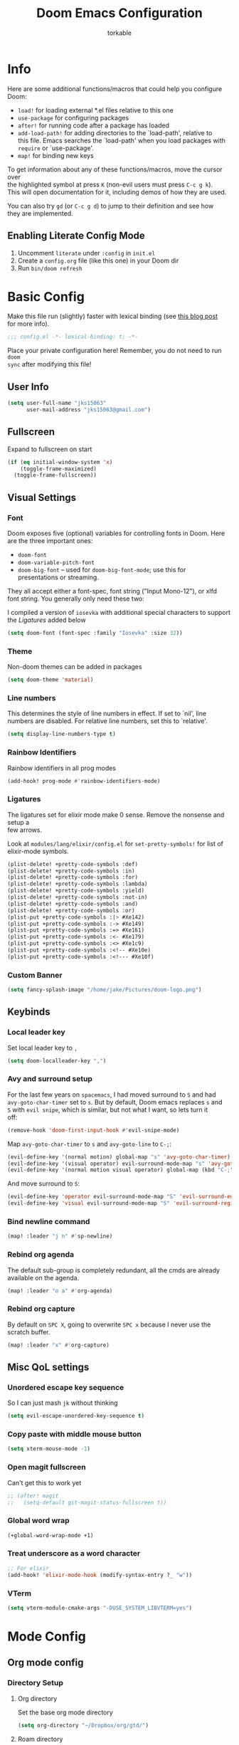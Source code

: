 #+TITLE: Doom Emacs Configuration
#+AUTHOR: torkable
#+PROPERTY: header-args:emacs-lisp :tangle yes :cache yes :results silent :comments link
#+HTML_HEAD: <link rel='shortcut icon' type='image/png' href='https://www.gnu.org/software/emacs/favicon.png'>
#+OPTIONS: \n:t
* Info
Here are some additional functions/macros that could help you configure Doom:

- ~load!~ for loading external *.el files relative to this one
- ~use-package~ for configuring packages
- ~after!~ for running code after a package has loaded
- ~add-load-path!~ for adding directories to the `load-path', relative to
  this file. Emacs searches the `load-path' when you load packages with
  ~require~ or `use-package'.
- ~map!~ for binding new keys

To get information about any of these functions/macros, move the cursor over
the highlighted symbol at press ~K~ (non-evil users must press ~C-c g k~).
This will open documentation for it, including demos of how they are used.

You can also try ~gd~ (or ~C-c g d~) to jump to their definition and see how
they are implemented.

** Enabling Literate Config Mode
1. Uncomment ~literate~ under ~:config~ in ~init.el~
2. Create a ~config.org~ file (like this one) in your Doom dir
3. Run ~bin/doom refresh~

* Basic Config
Make this file run (slightly) faster with lexical binding (see [[https://nullprogram.com/blog/2016/12/22/][this blog post]]
for more info).

#+BEGIN_SRC emacs-lisp
;;; config.el -*- lexical-binding: t; -*-
#+END_SRC

Place your private configuration here! Remember, you do not need to run ~doom
sync~ after modifying this file!

** User Info
#+BEGIN_SRC emacs-lisp
(setq user-full-name "jks15063"
      user-mail-address "jks15063@gmail.com")
#+END_SRC

** Fullscreen
Expand to fullscreen on start

#+BEGIN_SRC emacs-lisp :tangle no
(if (eq initial-window-system 'x)
    (toggle-frame-maximized)
  (toggle-frame-fullscreen))
#+END_SRC

** Visual Settings
*** Font
Doom exposes five (optional) variables for controlling fonts in Doom. Here
are the three important ones:

+ ~doom-font~
+ ~doom-variable-pitch-font~
+ ~doom-big-font~ -- used for ~doom-big-font-mode~; use this for
  presentations or streaming.

They all accept either a font-spec, font string ("Input Mono-12"), or xlfd
font string. You generally only need these two:

I compiled a version of ~iosevka~ with additional special characters to support
the [[*Ligatures][Ligatures]] added below
#+begin_src emacs-lisp
(setq doom-font (font-spec :family "Iosevka" :size 32))
#+end_src
*** Theme
Non-doom themes can be added in packages

#+begin_src emacs-lisp
(setq doom-theme 'material)
#+end_src
*** Line numbers
This determines the style of line numbers in effect. If set to `nil', line
numbers are disabled. For relative line numbers, set this to `relative'.

#+begin_src emacs-lisp
(setq display-line-numbers-type t)
#+end_src
*** Rainbow Identifiers
Rainbow identifiers in all prog modes

#+begin_src emacs-lisp
(add-hook! prog-mode #'rainbow-identifiers-mode)
#+end_src
*** Ligatures
The ligatures set for elixir mode make 0 sense. Remove the nonsense and setup a
few arrows.

Look at ~modules/lang/elixir/config.el~ for ~set-pretty-symbols!~ for list of
elixir-mode symbols.
#+BEGIN_SRC emacs-lisp :tangle no
(plist-delete! +pretty-code-symbols :def)
(plist-delete! +pretty-code-symbols :in)
(plist-delete! +pretty-code-symbols :for)
(plist-delete! +pretty-code-symbols :lambda)
(plist-delete! +pretty-code-symbols :yield)
(plist-delete! +pretty-code-symbols :not-in)
(plist-delete! +pretty-code-symbols :and)
(plist-delete! +pretty-code-symbols :or)
(plist-put +pretty-code-symbols :|> #Xe142)
(plist-put +pretty-code-symbols :-> #Xe149)
(plist-put +pretty-code-symbols :=> #Xe161)
(plist-put +pretty-code-symbols :<- #Xe179)
(plist-put +pretty-code-symbols :<> #Xe1c9)
(plist-put +pretty-code-symbols :<!-- #Xe10e)
(plist-put +pretty-code-symbols :<!--- #Xe10f)
#+END_SRC
*** Custom Banner
#+BEGIN_SRC emacs-lisp
(setq fancy-splash-image "/home/jake/Pictures/doom-logo.png")
#+END_SRC
** Keybinds
*** Local leader key
Set local leader key to ~,~

#+BEGIN_SRC emacs-lisp
(setq doom-localleader-key ",")
#+END_SRC
*** Avy and surround setup
For the last few years on ~spacemacs~, I had moved surround to =S= and had
~avy-goto-char-timer~ set to =s=. But by default, Doom emacs replaces =s= and
=S= with ~evil snipe~, which is similar, but not what I want, so lets turn it
off:
#+BEGIN_SRC emacs-lisp
(remove-hook 'doom-first-input-hook #'evil-snipe-mode)
#+END_SRC

Map ~avy-goto-char-timer~ to =s= and ~avy-goto-line~ to =C-;=:
#+BEGIN_SRC emacs-lisp
(evil-define-key '(normal motion) global-map "s" 'avy-goto-char-timer)
(evil-define-key '(visual operator) evil-surround-mode-map "s" 'avy-goto-char-timer)
(evil-define-key '(normal motion visual operator) global-map (kbd "C-;") 'avy-goto-line)
#+END_SRC

And move surround to =S=:
#+BEGIN_SRC emacs-lisp
(evil-define-key 'operator evil-surround-mode-map "S" 'evil-surround-edit)
(evil-define-key 'visual evil-surround-mode-map "S" 'evil-surround-region)
#+END_SRC
*** Bind newline command
#+BEGIN_SRC emacs-lisp
(map! :leader "j n" #'sp-newline)
#+END_SRC
*** Rebind org agenda
The default sub-group is completely redundant, all the cmds are already
available on the agenda.
#+BEGIN_SRC emacs-lisp
(map! :leader "o a" #'org-agenda)
#+END_SRC
*** Rebind org capture
By default on =SPC X=, going to overwrite =SPC x= because I never use the
scratch buffer.

#+BEGIN_SRC emacs-lisp
(map! :leader "x" #'org-capture)
#+END_SRC
** Misc QoL settings
*** Unordered escape key sequence
So I can just mash ~jk~ without thinking

#+BEGIN_SRC emacs-lisp
(setq evil-escape-unordered-key-sequence t)
#+END_SRC
*** Copy paste with middle mouse button
#+BEGIN_SRC emacs-lisp
(setq xterm-mouse-mode -1)
#+END_SRC
*** Open magit fullscreen
Can't get this to work yet

#+BEGIN_SRC emacs-lisp
;; (after! magit
;;   (setq-default git-magit-status-fullscreen t))
#+END_SRC
*** Global word wrap
#+BEGIN_SRC emacs-lisp
(+global-word-wrap-mode +1)
#+END_SRC
*** Treat underscore as a word character
#+BEGIN_SRC emacs-lisp
;; For elixir
(add-hook! 'elixir-mode-hook (modify-syntax-entry ?_ "w"))
#+END_SRC
*** VTerm
#+BEGIN_SRC emacs-lisp
(setq vterm-module-cmake-args "-DUSE_SYSTEM_LIBVTERM=yes")
#+END_SRC
* Mode Config
** Org mode config
*** Directory Setup
**** Org directory
Set the base org mode directory

#+BEGIN_SRC emacs-lisp
(setq org-directory "~/Dropbox/org/gtd/")
#+END_SRC
**** Roam directory
#+BEGIN_SRC emacs-lisp
(setq org-roam-directory "~/Dropbox/org/roam")
#+END_SRC
**** GTD agenda files
#+BEGIN_SRC emacs-lisp
(setq org-agenda-files '("~/Dropbox/org/gtd/inbox.org"
                         "~/Dropbox/org/gtd/gtd.org"
                         "~/Dropbox/org/gtd/tickler.org"))
#+END_SRC
**** Refile targets
#+BEGIN_SRC emacs-lisp
(setq org-refile-targets '(("~/Dropbox/org/gtd/gtd.org" :maxlevel . 3)
                           ("~/Dropbox/org/gtd/someday.org" :level . 1)
                           ("~/Dropbox/org/gtd/tickler.org" :maxlevel . 2)))
#+END_SRC

Allow the creation of new parent nodes while refiling. This means “allow me to
tack new heading names onto the end of my outline path, and if I am asking to
create new ones, make me confirm it.”
#+BEGIN_SRC emacs-lisp
(setq org-refile-allow-creating-parent-nodes 'confirm)
#+END_SRC
**** Diary Settings
Set the diary file, exclude it from our agenda, and insert timestamps on creation.

#+BEGIN_SRC emacs-lisp
(setq org-agenda-diary-file "~/Dropbox/org/gtd/diary.org")
(setq org-agenda-include-diary nil)
(setq org-agenda-insert-diary-extract-time t)
#+END_SRC
*** Visual Settings
**** Set checkbox statistics face to orange
The pure red is a bit much, still need to lower the brightness though

#+BEGIN_SRC emacs-lisp
(after! org
  (set-face-attribute 'org-checkbox-statistics-todo nil :background "#FF5722"))
#+END_SRC

**** Set done todo face to grey
They are grey by default in Doom emacs, but somewhere, somehow, they got set to orange.

#+BEGIN_SRC emacs-lisp
(after! org
  (set-face-attribute 'org-headline-done nil :foreground "grey"))
#+END_SRC

**** Todo Keyword Face Colors
#+BEGIN_SRC emacs-lisp
(after! org
  (setq org-todo-keyword-faces
        (quote (("TODO" :foreground "#FF5722" :weight bold)
                ;; ("NEXT" :foreground "#2196F3" :weight bold)
                ("DONE" :foreground "#4CAF50" :weight bold)
                ("WAITING" :foreground "orange" :weight bold)
                ;; ("HOLD" :foreground "#E040FB" :weight bold)
                ("CANCELLED" :foreground "#4CAF50" :weight bold)))))
#+END_SRC

**** Inline images on load
not working, add ~#+STARTUP: inlineimages~ to org file
#+BEGIN_SRC emacs-lisp :tangle no
(after! org
  (setq org-startup-with-inline-images t))
#+END_SRC

*** GTD and Agenda Settings
**** Custom agenda commands
- This custom cmd was borrowed from [[https://emacs.cafe/emacs/orgmode/gtd/2017/06/30/orgmode-gtd.html][Nicolas Petton's GTD with emacs breakdown]]. It filters the todo list down to the first =todo= tasks tagged =@work=.
#+BEGIN_SRC emacs-lisp
(after! org
  (setq org-agenda-custom-commands
        '(("w" "Work" tags-todo "@work"
           ((org-agenda-overriding-header "Work")
            (org-agenda-skip-function #'my-org-agenda-skip-all-siblings-but-first)))))

  (defun my-org-agenda-skip-all-siblings-but-first ()
    "Skip all but the first non-done entry."
    (let (should-skip-entry)
      (unless (org-current-is-todo)
        (setq should-skip-entry t))
      (save-excursion
        (while (and (not should-skip-entry) (org-goto-sibling t))
          (when (org-current-is-todo)
            (setq should-skip-entry t))))
      (when should-skip-entry
        (or (outline-next-heading)
            (goto-char (point-max))))))

  (defun org-current-is-todo ()
    (string= "TODO" (org-get-todo-state))))
#+END_SRC
**** Todo Keywords
Set up our todo keyword workflow

#+BEGIN_SRC emacs-lisp
(after! org
  (setq org-todo-keywords '((sequence "TODO(t)" "WAITING(w)" "|" "DONE(d)" "CANCELLED(c)"))))
#+END_SRC
**** Capture Templates
#+BEGIN_SRC emacs-lisp
(after! org
  (setq org-capture-templates '(("t" "Todo [inbox]" entry (file+headline "~/Dropbox/org/gtd/inbox.org" "Tasks") "* TODO %i%?")
                                ("T" "Tickler" entry (file+headline "~/Dropbox/org/gtd/tickler.org" "Tickler") "* %i%? \n %U")
                                ("j" "Journal" entry (file+datetree "~/Dropbox/org/gtd/diary.org") "* %?\n%U\n")
                                ("h" "habit" entry (file "~/Dropbox/org/gtd/inbox.org")
                                 "* TODO %?\nSCHEDULED: %(format-time-string \"%<<%Y-%m-%d %a .+1d/3d>>\")\n:PROPERTIES:\n:STYLE: habit \n:END:\n%U\n")
                                ("n" "Note" entry (file+headline "~/Dropbox/org/gtd/inbox.org" "Notes") "* %? :NOTE:\n%U\n"))))
#+END_SRC
**** Remove scheduled headlines and deadlines from the agenda once they're marked done
#+BEGIN_SRC emacs-lisp
(after! org
  (setq org-agenda-skip-scheduled-if-done t)
  (setq org-agenda-skip-deadline-if-done t))
#+END_SRC
**** Ignore scheduled headlines and deadlines in the global todo list
#+BEGIN_SRC emacs-lisp
(after! org
  (setq org-agenda-todo-ignore-scheduled t)
  (setq org-agenda-todo-ignore-deadlines t))
#+END_SRC
**** Set org download method
#+BEGIN_SRC emacs-lisp

#+END_SRC
**** Super Agenda
#+BEGIN_SRC emacs-lisp
(after! org-agenda
  (org-super-agenda-mode)

  (setq org-agenda-custom-commands
        '(("o" "Overview"
           ((agenda "" ((org-agenda-span 'day)
                        (org-super-agenda-groups
                         '((:name "Today"
                                  :time-grid t
                                  :date today
                                  :todo "TODAY"
                                  :scheduled today
                                  :order 1)))))
            (alltodo "" ((org-agenda-overriding-header "")
                         (org-super-agenda-groups
                          '((:name "Todo"
                                   :todo "TODO"
                                   :order 1)
                            (:name "Important"
                                   :tag "Important"
                                   :priority "A"
                                   :order 6)
                            (:name "Emacs"
                                   :tag "Emacs"
                                   :order 13)
                            (:name "Projects"
                                   :tag "Project"
                                   :order 14)
                            (:name "To read"
                                   :tag "Read"
                                   :order 30)
                            (:name "Waiting"
                                   :todo "WAITING"
                                   :order 20)
                            (:name "Trivial"
                                   :priority<= "E"
                                   :tag ("Trivial" "Unimportant")
                                   :todo ("SOMEDAY" )
                                   :order 90)
                            (:discard (:tag ("Chore" "Routine" "Daily"))))))))))))
#+END_SRC
** SQL mode config
*** Set defaults
#+BEGIN_SRC emacs-lisp
(setq sql-postgres-login-params
      '((user :default "postgres")
        (database :default "joydrive_dev")
        (server :default "localhost")))
#+END_SRC
** Org-books config
#+BEGIN_SRC emacs-lisp
(setq org-books-file "~/Dropbox/org/gtd/book-list.org")
#+END_SRC
